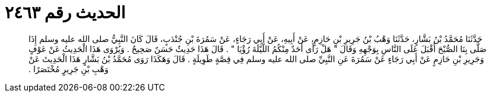 
= الحديث رقم ٢٤٦٣

[quote.hadith]
حَدَّثَنَا مُحَمَّدُ بْنُ بَشَّارٍ، حَدَّثَنَا وَهْبُ بْنُ جَرِيرِ بْنِ حَازِمٍ، عَنْ أَبِيهِ، عَنْ أَبِي رَجَاءٍ، عَنْ سَمُرَةَ بْنِ جُنْدَبٍ، قَالَ كَانَ النَّبِيُّ صلى الله عليه وسلم إِذَا صَلَّى بِنَا الصُّبْحَ أَقْبَلَ عَلَى النَّاسِ بِوَجْهِهِ وَقَالَ ‏"‏ هَلْ رَأَى أَحَدٌ مِنْكُمُ اللَّيْلَةَ رُؤْيَا ‏"‏ ‏.‏ قَالَ هَذَا حَدِيثٌ حَسَنٌ صَحِيحٌ ‏.‏ وَيُرْوَى هَذَا الْحَدِيثُ عَنْ عَوْفٍ وَجَرِيرِ بْنِ حَازِمٍ عَنْ أَبِي رَجَاءٍ عَنْ سَمُرَةَ عَنِ النَّبِيِّ صلى الله عليه وسلم فِي قِصَّةٍ طَوِيلَةٍ ‏.‏ قَالَ وَهَكَذَا رَوَى مُحَمَّدُ بْنُ بَشَّارٍ هَذَا الْحَدِيثَ عَنْ وَهْبِ بْنِ جَرِيرٍ مُخْتَصَرًا ‏.‏